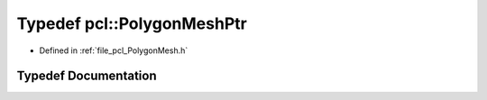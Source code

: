 .. _exhale_typedef_namespacepcl_1a69a78a6898cd1af297782580a4055a1e:

Typedef pcl::PolygonMeshPtr
===========================

- Defined in :ref:`file_pcl_PolygonMesh.h`


Typedef Documentation
---------------------


.. doxygentypedef:: pcl::PolygonMeshPtr
